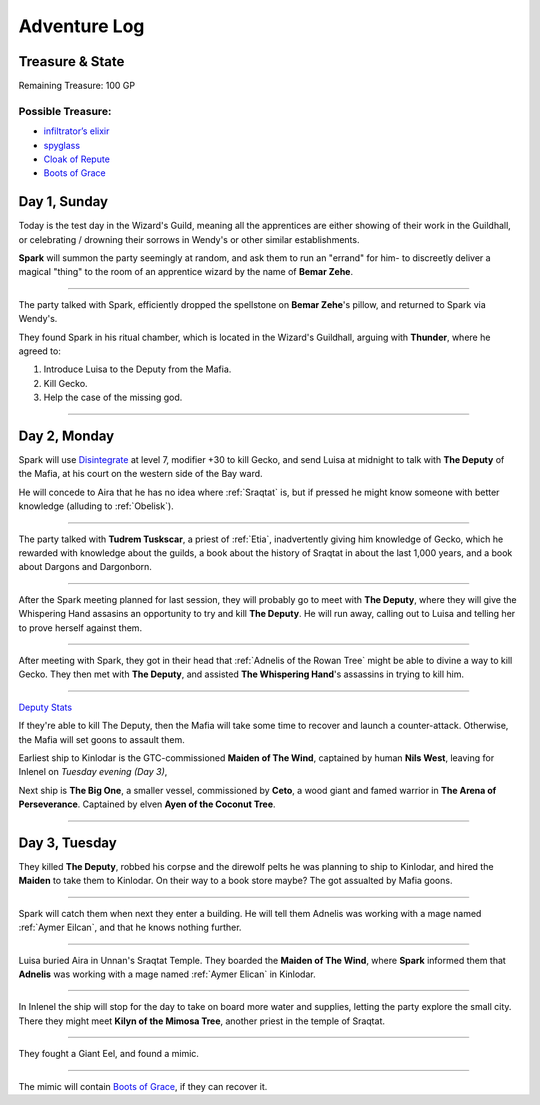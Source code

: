 Adventure Log
=============


Treasure & State
----------------

Remaining Treasure: 100 GP

Possible Treasure:
~~~~~~~~~~~~~~~~~~

- `infiltrator’s elixir`_
- `spyglass`_
- `Cloak of Repute`_
- `Boots of Grace`_


.. _infiltrator’s elixir: https://pf2easy.com/index.php?id=2579&name=infiltrator’s_elixir
.. _spyglass: https://pf2easy.com/index.php?id=3072&name=spyglass
.. _Cloak of Repute: https://pf2easy.com/index.php?id=4512&name=cloak_of_repute
.. _Boots of Grace: https://pf2easy.com/index.php?id=2854&name=boots_of_elvenkind

Day 1, Sunday
-------------

Today is the test day in the Wizard's Guild, meaning all the apprentices are
either showing of their work in the Guildhall, or celebrating / drowning their
sorrows in Wendy's or other similar establishments.

**Spark** will summon the party seemingly at random, and ask them to run an
"errand" for him- to discreetly deliver a magical "thing" to the room of an apprentice wizard by the
name of **Bemar Zehe**.

----

The party talked with Spark, efficiently dropped the spellstone on **Bemar Zehe**'s pillow,
and returned to Spark via Wendy's.

They found Spark in his ritual chamber, which is located in the Wizard's Guildhall,
arguing with **Thunder**, where he agreed to:

1. Introduce Luisa to the Deputy from the Mafia.
2. Kill Gecko.
3. Help the case of the missing god.

----

Day 2, Monday
-------------

Spark will use `Disintegrate`_ at level 7, modifier +30 to kill Gecko,
and send Luisa at midnight to talk with **The Deputy** of the Mafia,
at his court on the western side of the Bay ward.

He will concede to Aira that he has no idea where :ref:`Sraqtat` is, but
if pressed he might know someone with better knowledge (alluding to :ref:`Obelisk`).

.. _Disintegrate: https://pf2easy.com/index.php?id=1290&name=disintegrate

----

The party talked with **Tudrem Tuskscar**, a priest of :ref:`Etia`, inadvertently giving
him knowledge of Gecko, which he rewarded with knowledge about the guilds, a book about
the history of Sraqtat in about the last 1,000 years, and a book about Dargons and Dargonborn.

----

After the Spark meeting planned for last session, they will probably go to meet with **The Deputy**,
where they will give the Whispering Hand assasins an opportunity to try and kill **The Deputy**.
He will run away, calling out to Luisa and telling her to prove herself against them.

----

After meeting with Spark, they got in their head that :ref:`Adnelis of the Rowan
Tree` might be able to divine a way to kill Gecko. They then met with **The
Deputy**, and assisted **The Whispering Hand**'s assassins in trying to kill
him.

----

`Deputy Stats <https://monster.pf2.tools/v/Lr3ch9dF-the-deputy>`_

If they're able to kill The Deputy, then the Mafia will take some time to
recover and launch a counter-attack. Otherwise, the Mafia will set goons to
assault them.

Earliest ship to Kinlodar is the GTC-commissioned **Maiden of The Wind**,
captained by human **Nils West**, leaving for Inlenel on *Tuesday evening (Day 3)*,

Next ship is **The Big One**, a smaller vessel, commissioned by **Ceto**, a
wood giant and famed warrior in **The Arena of Perseverance**. Captained by
elven **Ayen of the Coconut Tree**.

----

Day 3, Tuesday
--------------

They killed **The Deputy**, robbed his corpse and the direwolf pelts he
was planning to ship to Kinlodar, and hired the **Maiden** to take them to Kinlodar.
On their way to a book store maybe? The got assualted by Mafia goons.

----

Spark will catch them when next they enter a building. He will tell them Adnelis was working with
a mage named :ref:`Aymer Eilcan`, and that he knows nothing further.

----

Luisa buried Aira in Unnan's Sraqtat Temple. They boarded the **Maiden of The Wind**, where
**Spark** informed them that **Adnelis** was working with a mage named :ref:`Aymer Elican` in Kinlodar.

----

In Inlenel the ship will stop for the day to take on board more water and supplies, letting the party
explore the small city. There they might meet **Kilyn of the Mimosa Tree**, another priest in the temple
of Sraqtat.

----

They fought a Giant Eel, and found a mimic. 

----

The mimic will contain `Boots of Grace`_, if they can recover it.

